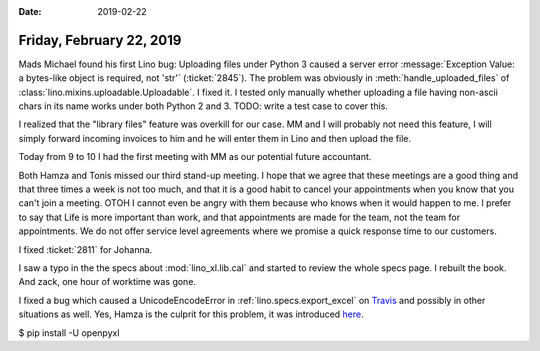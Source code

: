 :date: 2019-02-22

=========================
Friday, February 22, 2019
=========================


Mads Michael found his first Lino bug: Uploading files under Python 3 caused a
server error :message:`Exception Value: a bytes-like object is required, not
'str'` (:ticket:`2845`).
The problem was obviously in :meth:`handle_uploaded_files` of
:class:`lino.mixins.uploadable.Uploadable`.
I fixed it.
I tested only manually whether uploading a
file having non-ascii chars in its name works under both Python 2 and 3.
TODO: write a test case to cover this.

I realized that the "library files" feature was overkill for our case. MM and I
will probably not need this feature, I will simply forward incoming invoices to
him and he will enter them in Lino and then upload the file.

Today from 9 to 10 I had the first meeting with MM as our potential future
accountant.

Both Hamza and Tonis missed our third stand-up meeting.  I hope that we agree
that these meetings are a good thing and that three times a week is not too
much, and that it is a good habit to cancel your appointments when you know
that you can't join a meeting. OTOH I cannot even be angry with them because
who knows when it would happen to me.  I prefer to say that Life is more
important than work, and that appointments are made for the team, not the team
for appointments.  We do not offer service level agreements where we promise a
quick response time to our customers.

I fixed :ticket:`2811` for Johanna.

I saw a typo in the the specs about :mod:`lino_xl.lib.cal` and started to
review the whole specs page.  I rebuilt the book.  And zack, one hour of
worktime was gone.

I fixed a bug which caused a UnicodeEncodeError in
:ref:`lino.specs.export_excel` on `Travis
<https://travis-ci.org/lino-framework/book/jobs/497045894#L4665>`__ and
possibly in other situations as well. Yes, Hamza is the culprit for this
problem, it was introduced `here
<https://github.com/lino-framework/lino/commit/2871a035d803ee1534967e4080c54c53492ef44c#diff-34158302c2d9d8dfc449fa7b22c4de10>`__.




$ pip install -U openpyxl


